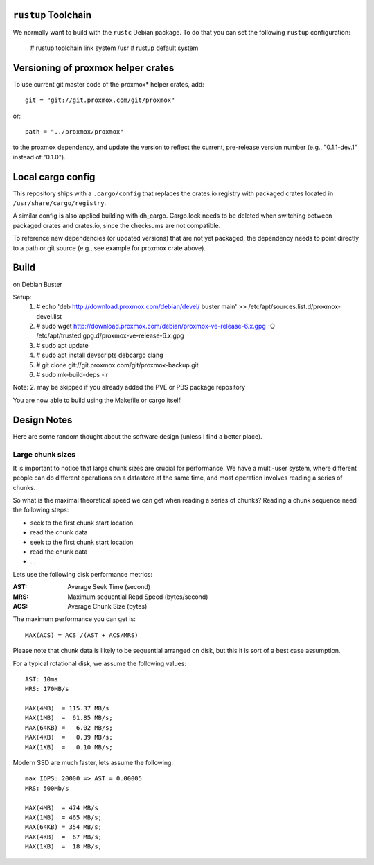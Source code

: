 ``rustup`` Toolchain
====================

We normally want to build with the ``rustc`` Debian package. To do that
you can set the following ``rustup`` configuration:

    # rustup toolchain link system /usr
    # rustup default system


Versioning of proxmox helper crates
===================================

To use current git master code of the proxmox* helper crates, add::

   git = "git://git.proxmox.com/git/proxmox"

or::

   path = "../proxmox/proxmox"

to the proxmox dependency, and update the version to reflect the current,
pre-release version number (e.g., "0.1.1-dev.1" instead of "0.1.0").


Local cargo config
==================

This repository ships with a ``.cargo/config`` that replaces the crates.io
registry with packaged crates located in ``/usr/share/cargo/registry``.

A similar config is also applied building with dh_cargo. Cargo.lock needs to be
deleted when switching between packaged crates and crates.io, since the
checksums are not compatible.

To reference new dependencies (or updated versions) that are not yet packaged,
the dependency needs to point directly to a path or git source (e.g., see
example for proxmox crate above).


Build
=====
on Debian Buster

Setup:
  1. # echo 'deb http://download.proxmox.com/debian/devel/ buster main' >> /etc/apt/sources.list.d/proxmox-devel.list
  2. # sudo wget http://download.proxmox.com/debian/proxmox-ve-release-6.x.gpg -O /etc/apt/trusted.gpg.d/proxmox-ve-release-6.x.gpg
  3. # sudo apt update
  4. # sudo apt install devscripts debcargo clang
  5. # git clone git://git.proxmox.com/git/proxmox-backup.git
  6. # sudo mk-build-deps -ir

Note: 2. may be skipped if you already added the PVE or PBS package repository

You are now able to build using the Makefile or cargo itself.


Design Notes
============

Here are some random thought about the software design (unless I find a better place).


Large chunk sizes
-----------------

It is important to notice that large chunk sizes are crucial for
performance. We have a multi-user system, where different people can do
different operations on a datastore at the same time, and most operation
involves reading a series of chunks.

So what is the maximal theoretical speed we can get when reading a
series of chunks? Reading a chunk sequence need the following steps:

- seek to the first chunk start location
- read the chunk data
- seek to the first chunk start location
- read the chunk data
- ...

Lets use the following disk performance metrics:

:AST: Average Seek Time (second)
:MRS: Maximum sequential Read Speed (bytes/second)
:ACS: Average Chunk Size (bytes)

The maximum performance you can get is::

  MAX(ACS) = ACS /(AST + ACS/MRS)

Please note that chunk data is likely to be sequential arranged on disk, but
this it is sort of a best case assumption.

For a typical rotational disk, we assume the following values::

  AST: 10ms
  MRS: 170MB/s

  MAX(4MB)  = 115.37 MB/s
  MAX(1MB)  =  61.85 MB/s;
  MAX(64KB) =   6.02 MB/s;
  MAX(4KB)  =   0.39 MB/s;
  MAX(1KB)  =   0.10 MB/s;

Modern SSD are much faster, lets assume the following::

  max IOPS: 20000 => AST = 0.00005
  MRS: 500Mb/s

  MAX(4MB)  = 474 MB/s
  MAX(1MB)  = 465 MB/s;
  MAX(64KB) = 354 MB/s;
  MAX(4KB)  =  67 MB/s;
  MAX(1KB)  =  18 MB/s;
